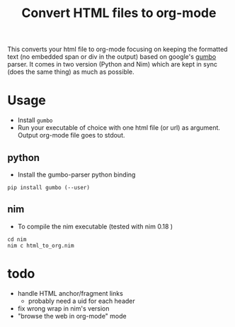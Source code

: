 #+TITLE: Convert HTML files to org-mode

This converts your html file to org-mode focusing on keeping the
formatted text (no embedded span or div in the output) based on
google's [[https://github.com/google/gumbo-parser][gumbo]] parser. It
comes in two version (Python and Nim) which are kept in sync (does the
same thing) as much as possible.

* Usage
  - Install ~gumbo~
  - Run your executable of choice with one html file (or url) as argument. Output org-mode file goes to stdout.
** python

  - Install the gumbo-parser python binding

#+BEGIN_SRC shell
pip install gumbo (--user)
#+END_SRC

** nim

  - To compile the nim executable (tested with nim 0.18 )
#+BEGIN_SRC shell
cd nim
nim c html_to_org.nim
#+END_SRC

* todo
  - handle HTML anchor/fragment links
    - probably need a uid for each header
  - fix wrong wrap in nim's version
  - "browse the web in org-mode" mode
